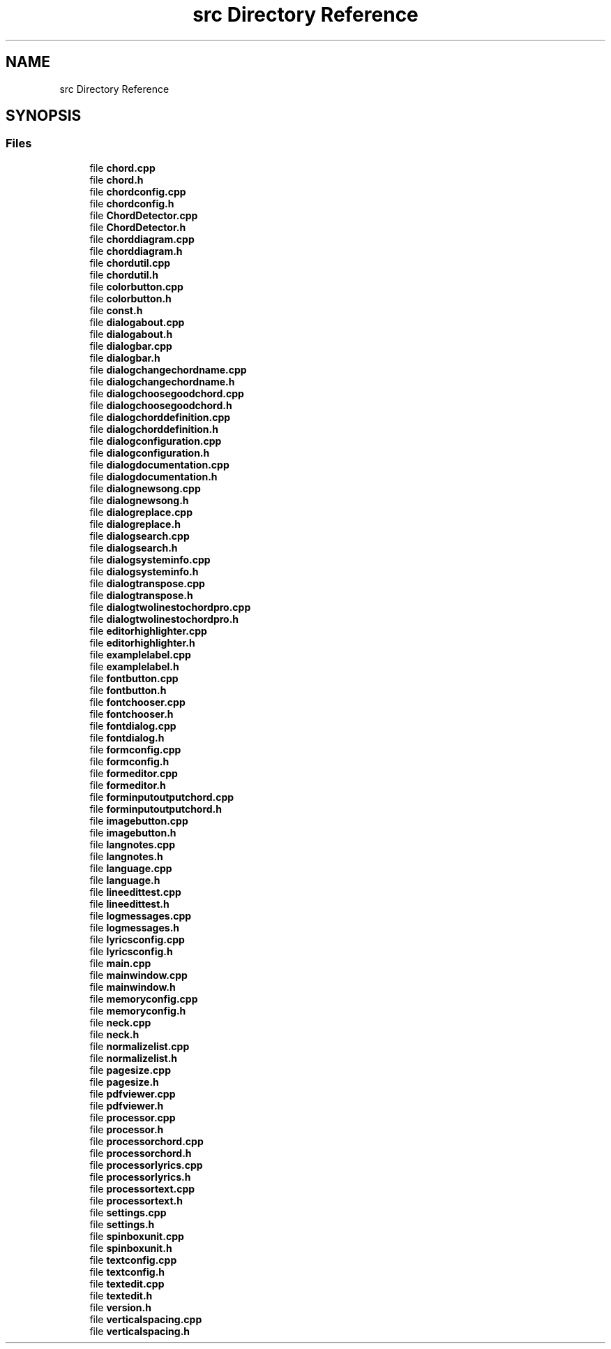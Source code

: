 .TH "src Directory Reference" 3 "Sun Apr 15 2018" "Version 0.1" "Chord V" \" -*- nroff -*-
.ad l
.nh
.SH NAME
src Directory Reference
.SH SYNOPSIS
.br
.PP
.SS "Files"

.in +1c
.ti -1c
.RI "file \fBchord\&.cpp\fP"
.br
.ti -1c
.RI "file \fBchord\&.h\fP"
.br
.ti -1c
.RI "file \fBchordconfig\&.cpp\fP"
.br
.ti -1c
.RI "file \fBchordconfig\&.h\fP"
.br
.ti -1c
.RI "file \fBChordDetector\&.cpp\fP"
.br
.ti -1c
.RI "file \fBChordDetector\&.h\fP"
.br
.ti -1c
.RI "file \fBchorddiagram\&.cpp\fP"
.br
.ti -1c
.RI "file \fBchorddiagram\&.h\fP"
.br
.ti -1c
.RI "file \fBchordutil\&.cpp\fP"
.br
.ti -1c
.RI "file \fBchordutil\&.h\fP"
.br
.ti -1c
.RI "file \fBcolorbutton\&.cpp\fP"
.br
.ti -1c
.RI "file \fBcolorbutton\&.h\fP"
.br
.ti -1c
.RI "file \fBconst\&.h\fP"
.br
.ti -1c
.RI "file \fBdialogabout\&.cpp\fP"
.br
.ti -1c
.RI "file \fBdialogabout\&.h\fP"
.br
.ti -1c
.RI "file \fBdialogbar\&.cpp\fP"
.br
.ti -1c
.RI "file \fBdialogbar\&.h\fP"
.br
.ti -1c
.RI "file \fBdialogchangechordname\&.cpp\fP"
.br
.ti -1c
.RI "file \fBdialogchangechordname\&.h\fP"
.br
.ti -1c
.RI "file \fBdialogchoosegoodchord\&.cpp\fP"
.br
.ti -1c
.RI "file \fBdialogchoosegoodchord\&.h\fP"
.br
.ti -1c
.RI "file \fBdialogchorddefinition\&.cpp\fP"
.br
.ti -1c
.RI "file \fBdialogchorddefinition\&.h\fP"
.br
.ti -1c
.RI "file \fBdialogconfiguration\&.cpp\fP"
.br
.ti -1c
.RI "file \fBdialogconfiguration\&.h\fP"
.br
.ti -1c
.RI "file \fBdialogdocumentation\&.cpp\fP"
.br
.ti -1c
.RI "file \fBdialogdocumentation\&.h\fP"
.br
.ti -1c
.RI "file \fBdialognewsong\&.cpp\fP"
.br
.ti -1c
.RI "file \fBdialognewsong\&.h\fP"
.br
.ti -1c
.RI "file \fBdialogreplace\&.cpp\fP"
.br
.ti -1c
.RI "file \fBdialogreplace\&.h\fP"
.br
.ti -1c
.RI "file \fBdialogsearch\&.cpp\fP"
.br
.ti -1c
.RI "file \fBdialogsearch\&.h\fP"
.br
.ti -1c
.RI "file \fBdialogsysteminfo\&.cpp\fP"
.br
.ti -1c
.RI "file \fBdialogsysteminfo\&.h\fP"
.br
.ti -1c
.RI "file \fBdialogtranspose\&.cpp\fP"
.br
.ti -1c
.RI "file \fBdialogtranspose\&.h\fP"
.br
.ti -1c
.RI "file \fBdialogtwolinestochordpro\&.cpp\fP"
.br
.ti -1c
.RI "file \fBdialogtwolinestochordpro\&.h\fP"
.br
.ti -1c
.RI "file \fBeditorhighlighter\&.cpp\fP"
.br
.ti -1c
.RI "file \fBeditorhighlighter\&.h\fP"
.br
.ti -1c
.RI "file \fBexamplelabel\&.cpp\fP"
.br
.ti -1c
.RI "file \fBexamplelabel\&.h\fP"
.br
.ti -1c
.RI "file \fBfontbutton\&.cpp\fP"
.br
.ti -1c
.RI "file \fBfontbutton\&.h\fP"
.br
.ti -1c
.RI "file \fBfontchooser\&.cpp\fP"
.br
.ti -1c
.RI "file \fBfontchooser\&.h\fP"
.br
.ti -1c
.RI "file \fBfontdialog\&.cpp\fP"
.br
.ti -1c
.RI "file \fBfontdialog\&.h\fP"
.br
.ti -1c
.RI "file \fBformconfig\&.cpp\fP"
.br
.ti -1c
.RI "file \fBformconfig\&.h\fP"
.br
.ti -1c
.RI "file \fBformeditor\&.cpp\fP"
.br
.ti -1c
.RI "file \fBformeditor\&.h\fP"
.br
.ti -1c
.RI "file \fBforminputoutputchord\&.cpp\fP"
.br
.ti -1c
.RI "file \fBforminputoutputchord\&.h\fP"
.br
.ti -1c
.RI "file \fBimagebutton\&.cpp\fP"
.br
.ti -1c
.RI "file \fBimagebutton\&.h\fP"
.br
.ti -1c
.RI "file \fBlangnotes\&.cpp\fP"
.br
.ti -1c
.RI "file \fBlangnotes\&.h\fP"
.br
.ti -1c
.RI "file \fBlanguage\&.cpp\fP"
.br
.ti -1c
.RI "file \fBlanguage\&.h\fP"
.br
.ti -1c
.RI "file \fBlineedittest\&.cpp\fP"
.br
.ti -1c
.RI "file \fBlineedittest\&.h\fP"
.br
.ti -1c
.RI "file \fBlogmessages\&.cpp\fP"
.br
.ti -1c
.RI "file \fBlogmessages\&.h\fP"
.br
.ti -1c
.RI "file \fBlyricsconfig\&.cpp\fP"
.br
.ti -1c
.RI "file \fBlyricsconfig\&.h\fP"
.br
.ti -1c
.RI "file \fBmain\&.cpp\fP"
.br
.ti -1c
.RI "file \fBmainwindow\&.cpp\fP"
.br
.ti -1c
.RI "file \fBmainwindow\&.h\fP"
.br
.ti -1c
.RI "file \fBmemoryconfig\&.cpp\fP"
.br
.ti -1c
.RI "file \fBmemoryconfig\&.h\fP"
.br
.ti -1c
.RI "file \fBneck\&.cpp\fP"
.br
.ti -1c
.RI "file \fBneck\&.h\fP"
.br
.ti -1c
.RI "file \fBnormalizelist\&.cpp\fP"
.br
.ti -1c
.RI "file \fBnormalizelist\&.h\fP"
.br
.ti -1c
.RI "file \fBpagesize\&.cpp\fP"
.br
.ti -1c
.RI "file \fBpagesize\&.h\fP"
.br
.ti -1c
.RI "file \fBpdfviewer\&.cpp\fP"
.br
.ti -1c
.RI "file \fBpdfviewer\&.h\fP"
.br
.ti -1c
.RI "file \fBprocessor\&.cpp\fP"
.br
.ti -1c
.RI "file \fBprocessor\&.h\fP"
.br
.ti -1c
.RI "file \fBprocessorchord\&.cpp\fP"
.br
.ti -1c
.RI "file \fBprocessorchord\&.h\fP"
.br
.ti -1c
.RI "file \fBprocessorlyrics\&.cpp\fP"
.br
.ti -1c
.RI "file \fBprocessorlyrics\&.h\fP"
.br
.ti -1c
.RI "file \fBprocessortext\&.cpp\fP"
.br
.ti -1c
.RI "file \fBprocessortext\&.h\fP"
.br
.ti -1c
.RI "file \fBsettings\&.cpp\fP"
.br
.ti -1c
.RI "file \fBsettings\&.h\fP"
.br
.ti -1c
.RI "file \fBspinboxunit\&.cpp\fP"
.br
.ti -1c
.RI "file \fBspinboxunit\&.h\fP"
.br
.ti -1c
.RI "file \fBtextconfig\&.cpp\fP"
.br
.ti -1c
.RI "file \fBtextconfig\&.h\fP"
.br
.ti -1c
.RI "file \fBtextedit\&.cpp\fP"
.br
.ti -1c
.RI "file \fBtextedit\&.h\fP"
.br
.ti -1c
.RI "file \fBversion\&.h\fP"
.br
.ti -1c
.RI "file \fBverticalspacing\&.cpp\fP"
.br
.ti -1c
.RI "file \fBverticalspacing\&.h\fP"
.br
.in -1c
